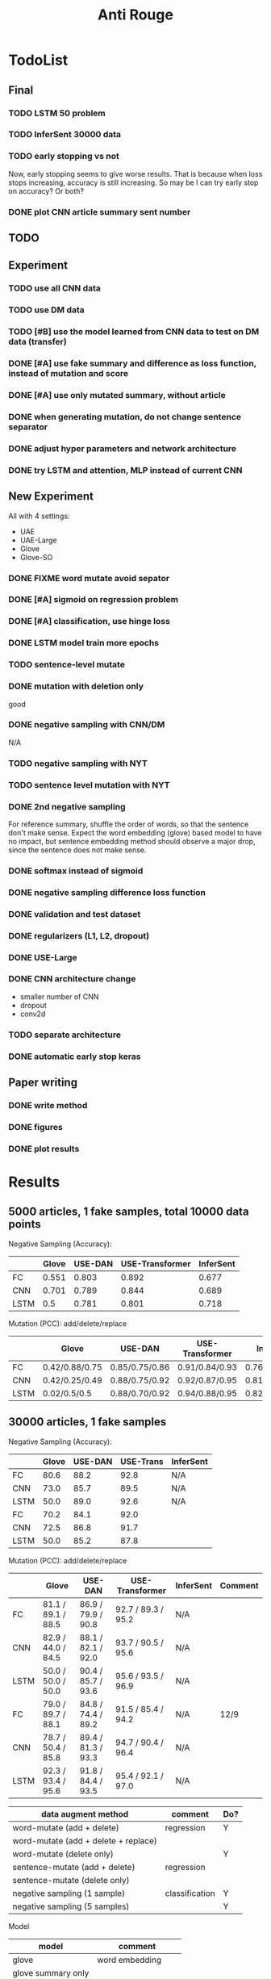 #+TITLE: Anti Rouge

* TodoList
** Final
*** TODO LSTM 50 problem
*** TODO InferSent 30000 data
*** TODO early stopping vs not
Now, early stopping seems to give worse results. That is because when
loss stops increasing, accuracy is still increasing. So may be I can
try early stop on accuracy? Or both?
*** DONE plot CNN article summary sent number
    CLOSED: [2018-12-09 Sun 02:28]
** TODO 
** Experiment
*** TODO use all CNN data
*** TODO use DM data
*** TODO [#B] use the model learned from CNN data to test on DM data (transfer)
*** DONE [#A] use fake summary and difference as loss function, instead of mutation and score
    CLOSED: [2018-12-09 Sun 02:28]
*** DONE [#A] use only mutated summary, without article
    CLOSED: [2018-11-30 Fri 15:07]
*** DONE when generating mutation, do not change sentence separator
    CLOSED: [2018-12-09 Sun 02:28]
*** DONE adjust hyper parameters and network architecture
    CLOSED: [2018-12-09 Sun 02:28]
*** DONE try LSTM and attention, MLP instead of current CNN
    CLOSED: [2018-12-09 Sun 02:28]

** New Experiment

All with 4 settings:
- UAE
- UAE-Large
- Glove
- Glove-SO
*** DONE FIXME word mutate avoid sepator
    CLOSED: [2018-12-09 Sun 02:29]
*** DONE [#A] sigmoid on regression problem
    CLOSED: [2018-12-09 Sun 02:29]
*** DONE [#A] classification, use hinge loss
    CLOSED: [2018-12-09 Sun 02:29]
*** DONE LSTM model train more epochs
    CLOSED: [2018-12-09 Sun 02:29]
*** TODO sentence-level mutate

*** DONE mutation with deletion only
    CLOSED: [2018-12-09 Sun 02:31]
good
*** DONE negative sampling with CNN/DM
    CLOSED: [2018-12-09 Sun 02:31]
N/A

*** TODO negative sampling with NYT
*** TODO sentence level mutation with NYT

*** DONE 2nd negative sampling
    CLOSED: [2018-12-09 Sun 02:31]
For reference summary, shuffle the order of words, so that the
sentence don't make sense. Expect the word embedding (glove) based
model to have no impact, but sentence embedding method should observe
a major drop, since the sentence does not make sense.

*** DONE softmax instead of sigmoid
    CLOSED: [2018-12-05 Wed 12:41]
*** DONE negative sampling difference loss function
    CLOSED: [2018-12-09 Sun 02:27]
*** DONE validation and test dataset
    CLOSED: [2018-12-09 Sun 02:27]
*** DONE regularizers (L1, L2, dropout)
    CLOSED: [2018-12-09 Sun 02:27]
*** DONE USE-Large
    CLOSED: [2018-12-04 Tue 21:03]
*** DONE CNN architecture change
    CLOSED: [2018-12-04 Tue 21:58]
- smaller number of CNN
- dropout
- conv2d
*** TODO separate architecture

*** DONE automatic early stop keras
    CLOSED: [2018-12-09 Sun 02:28]

** Paper writing
*** DONE write method
    CLOSED: [2018-12-09 Sun 02:31]
*** DONE figures
    CLOSED: [2018-12-09 Sun 02:31]
*** DONE plot results
    CLOSED: [2018-12-09 Sun 02:31]

* Results

** 5000 articles, 1 fake samples, total 10000 data points

Negative Sampling (Accuracy):

|      | Glove | USE-DAN | USE-Transformer | InferSent |
|------+-------+---------+-----------------+-----------|
| FC   | 0.551 |   0.803 |           0.892 |     0.677 |
| CNN  | 0.701 |   0.789 |           0.844 |     0.689 |
| LSTM |   0.5 |   0.781 |           0.801 |     0.718 |

Mutation (PCC): add/delete/replace

|      | Glove          | USE-DAN        | USE-Transformer | InferSent      |
|------+----------------+----------------+-----------------+----------------|
| FC   | 0.42/0.88/0.75 | 0.85/0.75/0.86 | 0.91/0.84/0.93  | 0.76/0.91/0.84 |
| CNN  | 0.42/0.25/0.49 | 0.88/0.75/0.92 | 0.92/0.87/0.95  | 0.81/0.95/0.89 |
| LSTM | 0.02/0.5/0.5   | 0.88/0.70/0.92 | 0.94/0.88/0.95  | 0.82/0.96/0.89 |


** 30000 articles, 1 fake samples

Negative Sampling (Accuracy):

|      | Glove | USE-DAN | USE-Trans | InferSent |
|------+-------+---------+-----------+-----------|
| FC   |  80.6 |    88.2 |      92.8 | N/A       |
| CNN  |  73.0 |    85.7 |      89.5 | N/A       |
| LSTM |  50.0 |    89.0 |      92.6 | N/A       |
|------+-------+---------+-----------+-----------|
| FC   |  70.2 |    84.1 |      92.0 |           |
| CNN  |  72.5 |    86.8 |      91.7 |           |
| LSTM |  50.0 |    85.2 |      87.8 |           |

Mutation (PCC): add/delete/replace

|      | Glove              | USE-DAN            | USE-Transformer    | InferSent | Comment |
|------+--------------------+--------------------+--------------------+-----------+---------|
| FC   | 81.1 / 89.1 / 88.5 | 86.9 / 79.9 / 90.8 | 92.7 / 89.3 / 95.2 | N/A       |         |
| CNN  | 82.9 / 44.0 / 84.5 | 88.1 / 82.1 / 92.0 | 93.7 / 90.5 / 95.6 | N/A       |         |
| LSTM | 50.0 / 50.0 / 50.0 | 90.4 / 85.7 / 93.6 | 95.6 / 93.5 / 96.9 | N/A       |         |
|------+--------------------+--------------------+--------------------+-----------+---------|
| FC   | 79.0 / 89.7 / 88.1 | 84.8 / 74.4 / 89.2 | 91.5 / 85.4 / 94.2 | N/A       | 12/9    |
| CNN  | 78.7 / 50.4 / 85.8 | 89.4 / 81.3 / 93.3 | 94.7 / 90.4 / 96.4 | N/A       |         |
| LSTM | 92.3 / 93.4 / 95.6 | 91.8 / 84.4 / 93.5 | 95.4 / 92.1 / 97.0 | N/A       |         |



| data augment method                  | comment        | Do? |
|--------------------------------------+----------------+-----|
| word-mutate (add + delete)           | regression     | Y   |
| word-mutate (add + delete + replace) |                |     |
| word-mutate (delete only)            |                | Y   |
|--------------------------------------+----------------+-----|
| sentence-mutate (add + delete)       | regression     |     |
| sentence-mutate (delete only)        |                |     |
|--------------------------------------+----------------+-----|
| negative sampling (1 sample)         | classification | Y   |
| negative sampling (5 samples)        |                | Y   |

Model

| model              | comment            |
|--------------------+--------------------|
| glove              | word embedding     |
| glove summary only |                    |
|--------------------+--------------------|
| USE-DAN            | sentence embedding |
| USE-Transformer    |                    |
|--------------------+--------------------|
| InferSent          | sentence embedding |

Network Architecture

| Architecture |
|--------------|
| CNN          |
| LSTM         |
| Dense        |


* Code structure and usage instruction

- =model.py=: models
- =embedding.py=: load glove embedding and USE sentence embedding
- =data.py=: prepare data
- =preprocessing.py=
- =config.py=: hyper parameters

=main.py= glue the data and model together: load data, build model,
train and validate results. Various of experiments are defined in the
following functions.
- =glove_main=
- =use_vector_main=
- =glove_summary_main=

See [[file:log.org][log.org]] for the experiment log.

* Mutation operator

    MODE can be add, delete, mutate (TODO). Generate 10 for each mode.
    
    I need to generate random mutation to the summary. Save it to a
    file so that I use the same generated data. For each summary, I
    generate several data:
        
    1. generate 10 random float numbers [0,1] as ratios
    2. for each ratio, do:
    2.1 deletion: select ratio percent of words to remove
    2.2 addition: add ratio percent of new words (from vocab.txt) to
    random places

    Issues:
    
    - should I add better, regularized noise, e.g. gaussian noise? How
      to do that?
    - should I check if the sentence is really modified?
    - should we use the text from original article?
    - should we treat sentences? should we maintain the sentence
      separator period?
